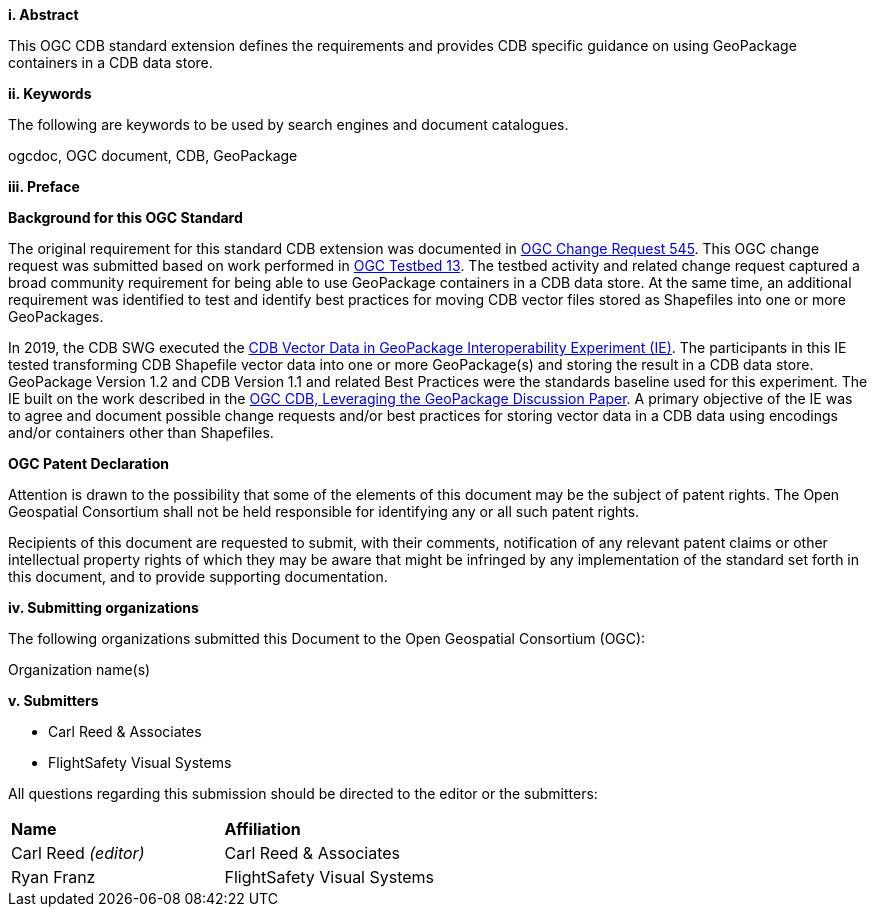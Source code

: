 [big]*i.     Abstract*

This OGC CDB standard extension defines the requirements and provides CDB specific guidance on using GeoPackage containers in a CDB data store.

[big]*ii.    Keywords*

The following are keywords to be used by search engines and document catalogues.

ogcdoc, OGC document,  CDB, GeoPackage

[big]*iii.   Preface*

*Background for this OGC Standard*

The original requirement for this standard CDB extension was documented in http://ogc.standardstracker.org/show_request.cgi?id=545[OGC Change Request 545]. This OGC change request was submitted based on work performed in http://docs.opengeospatial.org/per/17-042.html[OGC Testbed 13]. The testbed activity and related change request captured a broad community requirement for being able to use GeoPackage containers in a CDB data store. At the same time, an additional requirement was identified to test and identify best practices for moving CDB vector files stored as Shapefiles into one or more GeoPackages. 

In 2019, the CDB SWG executed the https://docs.opengeospatial.org/per/19-007.html[CDB Vector Data in GeoPackage Interoperability Experiment (IE)]. The participants in this IE tested transforming CDB Shapefile vector data into one or more GeoPackage(s) and storing the result in a CDB data store. GeoPackage Version 1.2 and CDB Version 1.1 and related Best Practices were the standards baseline used for this experiment. The IE built on the work described in the https://portal.opengeospatial.org/files/?artifact_id=82553[OGC CDB, Leveraging the GeoPackage Discussion Paper]. A primary objective of the IE was to agree and document possible change requests and/or best practices for storing vector data in a CDB data using encodings and/or containers other than Shapefiles.

*OGC Patent Declaration*

Attention is drawn to the possibility that some of the elements of this document may be the subject of patent rights. The Open Geospatial Consortium shall not be held responsible for identifying any or all such patent rights.

Recipients of this document are requested to submit, with their comments, notification of any relevant patent claims or other intellectual property rights of which they may be aware that might be infringed by any implementation of the standard set forth in this document, and to provide supporting documentation.

[big]*iv.    Submitting organizations*

The following organizations submitted this Document to the Open Geospatial Consortium (OGC):

Organization name(s)

[big]*v.     Submitters*

* Carl Reed & Associates
* FlightSafety Visual Systems

All questions regarding this submission should be directed to the editor or the submitters:

|===
|*Name* |*Affiliation*
|Carl Reed _(editor)_ |Carl Reed & Associates
|Ryan Franz |FlightSafety Visual Systems
|===
